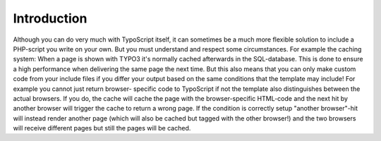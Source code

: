 ﻿

.. ==================================================
.. FOR YOUR INFORMATION
.. --------------------------------------------------
.. -*- coding: utf-8 -*- with BOM.

.. ==================================================
.. DEFINE SOME TEXTROLES
.. --------------------------------------------------
.. role::   underline
.. role::   typoscript(code)
.. role::   ts(typoscript)
   :class:  typoscript
.. role::   php(code)


Introduction
^^^^^^^^^^^^

Although you can do very much with TypoScript itself, it can sometimes
be a much more flexible solution to include a PHP-script you write on
your own. But you must understand and respect some circumstances. For
example the caching system: When a page is shown with TYPO3 it's
normally cached afterwards in the SQL-database. This is done to ensure
a high performance when delivering the same page the next time. But
this also means that you can only make custom code from your include
files if you differ your output based on the same conditions that the
template may include! For example you cannot just return browser-
specific code to TypoScript if not the template also distinguishes
between the actual browsers. If you do, the cache will cache the page
with the browser-specific HTML-code and the next hit by another
browser will trigger the cache to return a wrong page. If the
condition is correctly setup "another browser"-hit will instead render
another page (which will also be cached but tagged with the other
browser!) and the two browsers will receive different pages but still
the pages will be cached.

